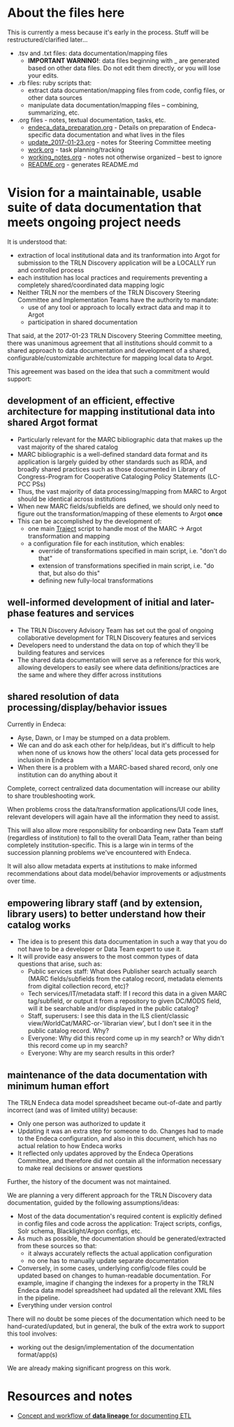 #+OPTIONS: ^:nil num:nil title:nil toc:nil
* About the files here
This is currently a mess because it's early in the process. Stuff will be restructured/clarified later...

 - .tsv and .txt files: data documentation/mapping files
   - *IMPORTANT WARNING!*: data files beginning with _ are generated based on other data files. Do not edit them directly, or you will lose your edits.
 - .rb files: ruby scripts that:
   - extract data documentation/mapping files from code, config files, or other data sources
   - manipulate data documentation/mapping files -- combining, summarizing, etc.
 - .org files - notes, textual documentation, tasks, etc.
   - [[https://github.com/trln/data-documentation/blob/master/endeca_data_preparation.org][endeca_data_preparation.org]] - Details on preparation of Endeca-specific data documentation and what lives in the files
   - [[https://github.com/trln/data-documentation/blob/master/update_2017-01-23.org][update_2017-01-23.org]] - notes for Steering Committee meeting
   - [[https://github.com/trln/data-documentation/blob/master/work.org][work.org]] - task planning/tracking
   - [[https://github.com/trln/data-documentation/blob/master/working_notes.org][working_notes.org]] - notes not otherwise organized -- best to ignore
   - [[https://github.com/trln/data-documentation/blob/master/README.org][README.org]] - generates README.md

* Vision for a maintainable, usable suite of data documentation that meets ongoing project needs
It is understood that: 
 - extraction of local institutional data and its tranformation into Argot for submission to the TRLN Discovery application will be a LOCALLY run and controlled process
 - each institution has local practices and requirements preventing a completely shared/coordinated data mapping logic
 - Neither TRLN nor the members of the TRLN Discovery Steering Committee and Implementation Teams have the authority to mandate:
   - use of any tool or approach to locally extract data and map it to Argot
   - participation in shared documentation 

That said, at the 2017-01-23 TRLN Discovery Steering Committee meeting, there was unanimous agreement that all institutions should commit to a shared approach to data documentation and development of a shared, configurable/customizable architecture for mapping local data to Argot. 

This agreement was based on the idea that such a commitment would support: 

** development of an efficient, effective architecture for mapping institutional data into shared Argot format
 - Particularly relevant for the MARC bibliographic data that makes up the vast majority of the shared catalog
 - MARC bibliographic is a well-defined standard data format and its application is largely guided by other standards such as RDA, and broadly shared practices such as those documented in Library of Congress-Program for Cooperative Cataloging Policy Statements (LC-PCC PSs)
 - Thus, the vast majority of data processing/mapping from MARC to Argot should be identical across institutions
 - When new MARC fields/subfields are defined, we should only need to figure out the transformation/mapping of these elements to Argot *once*
 - This can be accomplished by the development of:
   - one main [[http://robotlibrarian.billdueber.com/2015/02/reintroducing-traject/][Traject]] script to handle most of the MARC -> Argot transformation and mapping
   - a configuration file for each institution, which enables:
     - override of transformations specified in main script, i.e. "don't do that"
     - extension of transformations specified in main script, i.e. "do that, but also do this"
     - defining new fully-local transformations

** well-informed development of initial and later-phase features and services
 - The TRLN Discovery Advisory Team has set out the goal of ongoing collaborative development for TRLN Discovery features and services
 - Developers need to understand the data on top of which they'll be building features and services
 - The shared data documentation will serve as a reference for this work, allowing developers to easily see where data definitions/practices are the same and where they differ across institutions

** shared resolution of data processing/display/behavior issues
Currently in Endeca: 
 - Ayse, Dawn, or I may be stumped on a data problem.
 - We can and do ask each other for help/ideas, but it's difficult to help when none of us knows how the others' local data gets processed for inclusion in Endeca
 - When there is a problem with a MARC-based shared record, only one institution can do anything about it

Complete, correct centralized data documentation will increase our ability to share troubleshooting work. 

When problems cross the data/transformation applications/UI code lines, relevant developers will again have all the information they need to assist.

This will also allow more responsibility for onboarding new Data Team staff (regardless of institution) to fall to the overall Data Team, rather than being completely institution-specific. This is a large win in terms of the succession planning problems we've encountered with Endeca.

It will also allow metadata experts at institutions to make informed recommendations about data model/behavior improvements or adjustments over time.

** empowering library staff (and by extension, library users) to better understand how their catalog works
 - The idea is to present this data documentation in such a way that you do not have to be a developer or Data Team expert to use it. 
 - It will provide easy answers to the most common types of data questions that arise, such as: 
  - Public services staff: What does Publisher search actually search (MARC fields/subfields from the catalog record, metadata elements from digital collection record, etc)?
  - Tech services/IT/metadata staff: If I record this data in a given MARC tag/subfield, or output it from a repository to given DC/MODS field, will it be searchable and/or displayed in the public catalog?
  - Staff, superusers: I see this data in the ILS client/classic view/WorldCat/MARC-or-'librarian view', but I don't see it in the public catalog record. Why?
  - Everyone: Why did this record come up in my search? or Why didn't this record come up in my search?
  - Everyone: Why are my search results in this order?

** maintenance of the data documentation with minimum human effort
The TRLN Endeca data model spreadsheet became out-of-date and partly incorrect (and was of limited utility) because:
   - Only one person was authorized to update it
   - Updating it was an extra step for someone to do. Changes had to made to the Endeca configuration, and also in this document, which has no actual relation to how Endeca works
   - It reflected only updates approved by the Endeca Operations Committee, and therefore did not contain all the information necessary to make real decisions or answer questions

Further, the history of the document was not maintained. 

We are planning a very different approach for the TRLN Discovery data documentation, guided by the following assumptions/ideas: 
 - Most of the data documentation's required content is explicitly defined in config files and code across the application: Traject scripts, configs, Solr schema, Blacklight/Argon configs, etc.
 - As much as possible, the documentation should be generated/extracted from these sources so that:
   - it always accurately reflects the actual application configuration
   - no one has to manually update separate documentation
 - Conversely, in some cases, underlying config/code files could be updated based on changes to human-readable documentation. For example, imagine if changing the indexes for a property in the TRLN Endeca data model spreadsheet had updated all the relevant XML files in the pipeline.
 - Everything under version control

There will no doubt be some pieces of the documentation which need to be hand-curated/updated, but in general, the bulk of the extra work to support this tool involves: 
 - working out the design/implementation of the documentation format/app(s)

We are already making significant progress on this work. 

* Resources and notes
 - [[http://docwiki.embarcadero.com/ERStudioDA/XE7/en/Documenting_Data_Extraction,_Transformation,_and_Load][Concept and workflow of *data lineage* for documenting ETL]]
